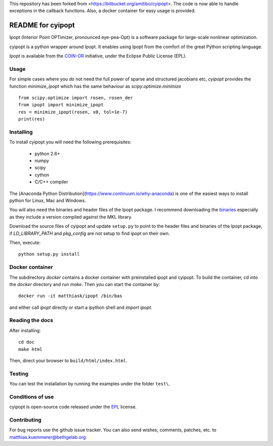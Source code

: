 This repository has been forked from <https://bitbucket.org/amitibo/cyipopt>.
The code is now able to handle exceptions in the callback functions. Also,
a docker container for easy usage is provided.

==================
README for cyipopt
==================

Ipopt (Interior Point OPTimizer, pronounced eye-pea-Opt) is a software package
for large-scale nonlinear optimization.

cyipopt is a python wrapper around Ipopt. It enables using Ipopt from the
comfort of the great Python scripting language.

Ipopt is available from the `COIN-OR <https://projects.coin-or.org/Ipopt>`_
initiative, under the Eclipse Public License (EPL). 


Usage
=====

For simple cases where you do not need the full power of sparse and structured jacobians etc,
`cyipopt` provides the function `minimize_ipopt` which has the same behaviour as
`scipy.optimize.minimize`

::

    from scipy.optimize import rosen, rosen_der
    from ipopt import minimize_ipopt
    res = minimize_ipopt(rosen, x0, tol=1e-7)
    print(res)



Installing
==========

To install cyipopt you will need the following prerequisites:

  * python 2.6+
  * numpy
  * scipy
  * cython
  * C/C++ compiler

The [Anaconda Python Distribution](https://www.continuum.io/why-anaconda) is
one of the easiest ways to install python for Linux, Mac and Windows.

You will also need the binaries and header files of the Ipopt package. I
recommend downloading the `binaries <http://www.coin-or.org/download/binary/Ipopt/>`_
especially as they include a version compiled against the MKL library.

Download the source files of cyipopt and update ``setup.py`` to point to the header
files and binaries of the Ipopt package, if `LD_LIBRARY_PATH` and `pkg_config` are
not setup to find ipopt on their own.

Then, execute::

   python setup.py install

Docker container
================

The subdirectory `docker` contains a docker container with preinstalled ipopt and cyipopt.
To build the container, cd into the `docker` directory and run `make`. Then you can
start the container by::

   docker run -it matthiask/ipopt /bin/bas

and either call `ipopt` directly or start a ipython shell and `import ipopt`.


Reading the docs
================

After installing::

   cd doc
   make html

Then, direct your browser to ``build/html/index.html``.


Testing
=======

You can test the installation by running the examples under the folder ``test\``.


Conditions of use
=================

cyipopt is open-source code released under the
`EPL <http://www.eclipse.org/legal/epl-v10.html>`_ license.


Contributing
============

For bug reports use the github issue tracker.
You can also send wishes, comments, patches, etc. to matthias.kuemmerer@bethgelab.org
